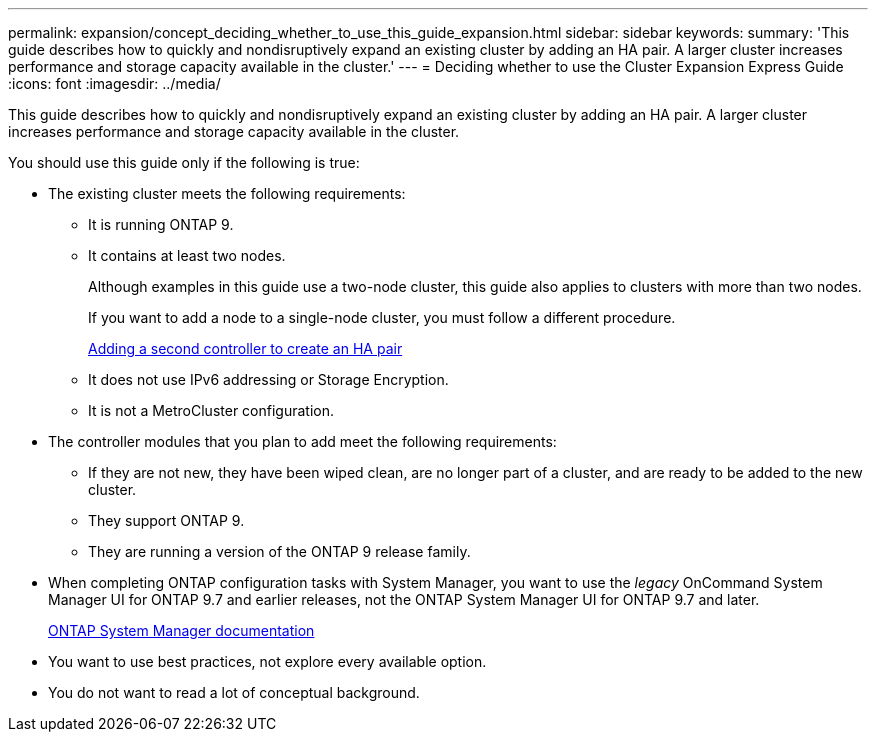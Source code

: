 ---
permalink: expansion/concept_deciding_whether_to_use_this_guide_expansion.html
sidebar: sidebar
keywords: 
summary: 'This guide describes how to quickly and nondisruptively expand an existing cluster by adding an HA pair. A larger cluster increases performance and storage capacity available in the cluster.'
---
= Deciding whether to use the Cluster Expansion Express Guide
:icons: font
:imagesdir: ../media/

[.lead]
This guide describes how to quickly and nondisruptively expand an existing cluster by adding an HA pair. A larger cluster increases performance and storage capacity available in the cluster.

You should use this guide only if the following is true:

* The existing cluster meets the following requirements:
 ** It is running ONTAP 9.
 ** It contains at least two nodes.
+
Although examples in this guide use a two-node cluster, this guide also applies to clusters with more than two nodes.
+
If you want to add a node to a single-node cluster, you must follow a different procedure.
+
https://docs.netapp.com/platstor/topic/com.netapp.doc.hw-controller-add/home.html[Adding a second controller to create an HA pair]

 ** It does not use IPv6 addressing or Storage Encryption.
 ** It is not a MetroCluster configuration.
* The controller modules that you plan to add meet the following requirements:
 ** If they are not new, they have been wiped clean, are no longer part of a cluster, and are ready to be added to the new cluster.
 ** They support ONTAP 9.
 ** They are running a version of the ONTAP 9 release family.
* When completing ONTAP configuration tasks with System Manager, you want to use the _legacy_ OnCommand System Manager UI for ONTAP 9.7 and earlier releases, not the ONTAP System Manager UI for ONTAP 9.7 and later.
+
https://docs.netapp.com/us-en/ontap/[ONTAP System Manager documentation]

* You want to use best practices, not explore every available option.
* You do not want to read a lot of conceptual background.
